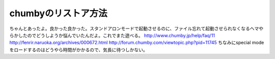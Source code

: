 ﻿chumbyのリストア方法
##########################


ちゃんとあったよ。良かった良かった。スタンドアロンモードで起動させるのに、ファイル忘れて起動させられなくなるヘマやらかしたのでどうしようか悩んでいたんだよ。これでまた遊べる。
http://www.chumby.jp/help/faq/11
http://fenrir.naruoka.org/archives/000672.html
http://forum.chumby.com/viewtopic.php?pid=11745
ちなみにspecial modeをロードするのはどうやら時間がかかるので、気長に待つしかない。



.. author:: mkouhei
.. categories:: gadget, 
.. tags::


